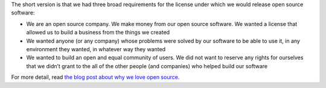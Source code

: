 .. The contents of this file are included in multiple topics.
.. This file should not be changed in a way that hinders its ability to appear in multiple documentation sets.


The short version is that we had three broad requirements for the license under which we would release open source software:

* We are an open source company. We make money from our open source software. We wanted a license that allowed us to build a business from the things we created
* We wanted anyone (or any company) whose problems were solved by our software to be able to use it, in any environment they wanted, in whatever way they wanted
* We wanted to build an open and equal community of users. We did not want to reserve any rights for ourselves that we didn’t grant to the all of the other people (and companies) who helped build our software

For more detail, read `the blog post about why we love open source <http://www.opscode.com/blog/2009/08/11/why-we-chose-the-apache-license/>`_.